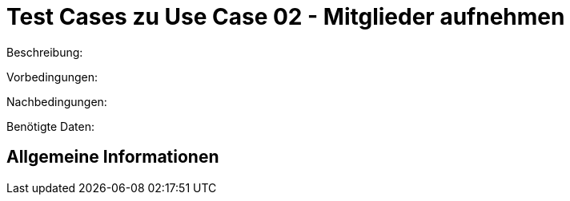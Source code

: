 
= Test Cases zu Use Case 02 - Mitglieder aufnehmen

Beschreibung:

Vorbedingungen:

Nachbedingungen:

Benötigte Daten:

== Allgemeine Informationen